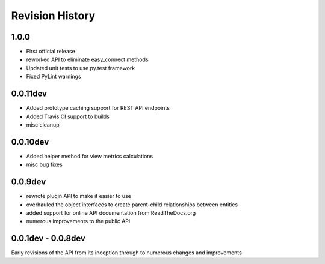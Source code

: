 ================
Revision History
================


------
1.0.0
------
* First official release
* reworked API to eliminate easy_connect methods
* Updated unit tests to use py.test framework
* Fixed PyLint warnings

----------
0.0.11dev
----------
* Added prototype caching support for REST API endpoints
* Added Travis CI support to builds
* misc cleanup

----------
0.0.10dev
----------
* Added helper method for view metrics calculations
* misc bug fixes


---------
0.0.9dev
---------
* rewrote plugin API to make it easier to use
* overhauled the object interfaces to create parent-child relationships between entities
* added support for online API documentation from ReadTheDocs.org
* numerous improvements to the public API


--------------------
0.0.1dev - 0.0.8dev
--------------------
Early revisions of the API from its inception through to numerous changes and improvements

